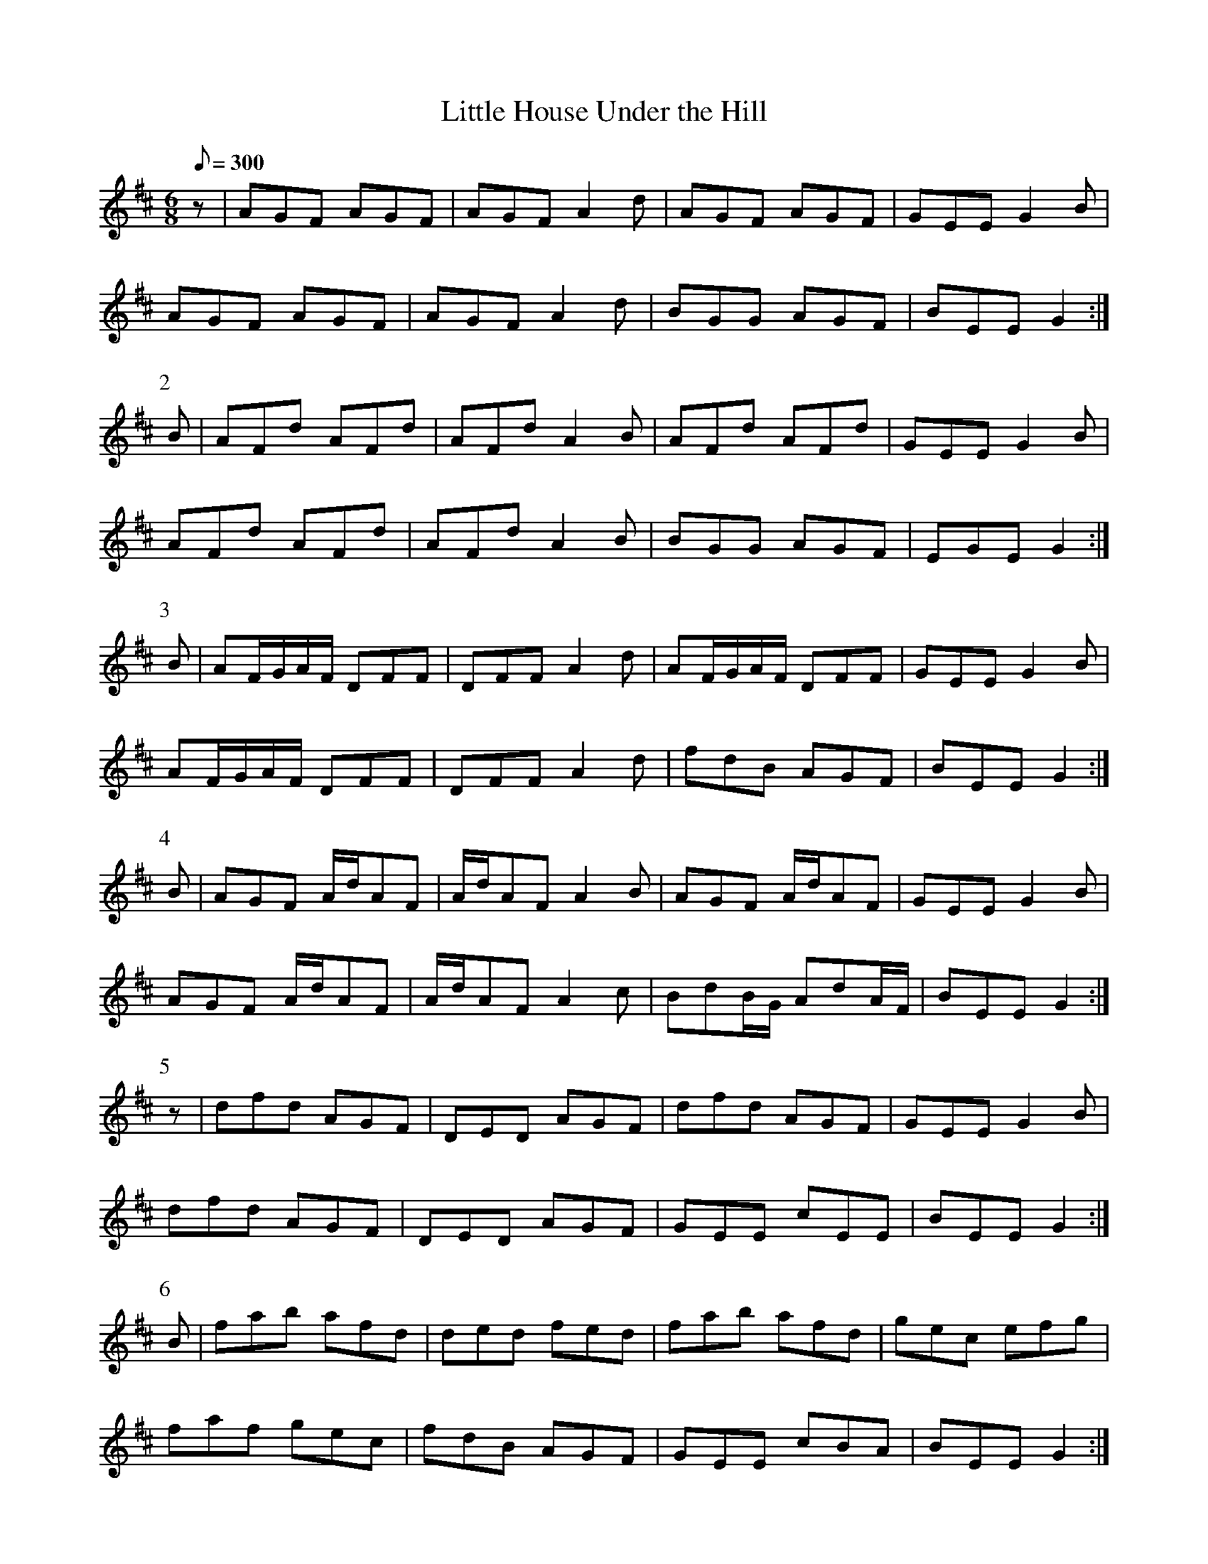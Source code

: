 X:361
T: Little House Under the Hill
N: O'Farrell's Pocket Companion v.4 (Sky ed. p.155)
M: 6/8
L: 1/8
Q: 300
R: jig
K: D
z| AGF AGF| AGF A2d| AGF AGF| GEE G2B|
AGF AGF| AGF A2d| BGG AGF| BEE G2 :|
P:2
B| AFd AFd| AFd A2B| AFd AFd| GEE G2B|
AFd AFd| AFd A2B| BGG AGF| EGE G2 :|
P:3
B| AF/G/A/F/ DFF| DFF A2d| AF/G/A/F/ DFF| GEE G2B|
AF/G/A/F/ DFF| DFF A2d| fdB AGF| BEE G2 :|
P:4
B| AGF A/d/AF| A/d/AF A2B| AGF A/d/AF| GEE G2B|
AGF A/d/AF| A/d/AF A2c| BdB/G/ AdA/F/| BEE G2 :|
P:5
z|dfd AGF| DED AGF| dfd AGF| GEE G2B|
dfd AGF| DED AGF| GEE cEE| BEE G2 :|
P:6
B| fab afd| ded fed| fab afd| gec efg|
faf gec| fdB AGF| GEE cBA| BEE G2 :|
P:7
B| dFd FdF| DAF A2B| dFd FdF| cEE G2B|
dFd FdF| DAF A2d| fdB AGF| BEE G2:|
P:8
B| ABA/G/ FDF| ABA/F/ dcd| ABA/G/ FDF| GEE G2B|
ABA/G/ FDF| GFG FAd| GEE cEE| BEE G2 :|
P:9
B| fdd Add| fdf/g/ afd| fdd Add| ece g2e|
fdd fga/f/| gec dAF| GEE cBA |  BEE G2 :|
P:10
B| dFF AFF| dff A2B| dFF AFF| BEE G2B|
dFF AFF| AFF AFF| BGG AFF| BEE G2 :|
P:11
B| AGF DED| FDF A2d| AGF DED| BEE G2B|
AGF DED| ABc dAF| GEE B/c/BA| BEE G2 :|
